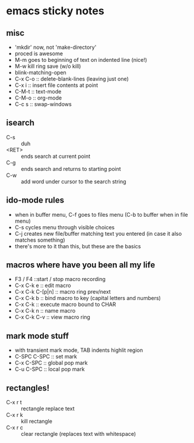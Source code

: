 
* emacs sticky notes
** misc
- 'mkdir' now, not 'make-directory'
- proced is awesome
- M-m goes to beginning of text on indented line (nice!)
- M-w kill ring save (w/o kill)
- blink-matching-open
- C-x C-o :: delete-blank-lines (leaving just one)
- C-x i :: insert file contents at point
- C-M-t :: text-mode
- C-M-o :: org-mode
- C-c s :: swap-windows
** isearch
- C-s :: duh
- <RET> :: ends search at current point
- C-g :: ends search and returns to starting point
- C-w :: add word under cursor to the search string
** ido-mode rules
- when in buffer menu, C-f goes to files menu (C-b to buffer when in file menu)
- C-s cycles menu through visible choices
- C-j creates new file/buffer matching text you entered (in case it also matches something)
- there's more to it than this, but these are the basics
** macros where have you been all my life
- F3 / F4 ::start / stop macro recording
- C-x C-k e :: edit macro
- C-x C-k C-[p|n] :: macro ring prev/next
- C-x C-k b :: bind macro to key (capital letters and numbers)
- C-x C-k <<CHAR>> :: execute macro bound to CHAR
- C-x C-k n :: name macro
- C-x C-k C-v :: view macro ring
** mark mode stuff
- with transient mark mode, TAB indents highlit region
- C-SPC C-SPC :: set mark
- C-x C-SPC :: global pop mark
- C-u C-SPC :: local pop mark
** rectangles!
- C-x r t :: rectangle replace text
- C-x r k :: kill rectangle
- C-x r c :: clear rectangle (replaces text with whitespace)
